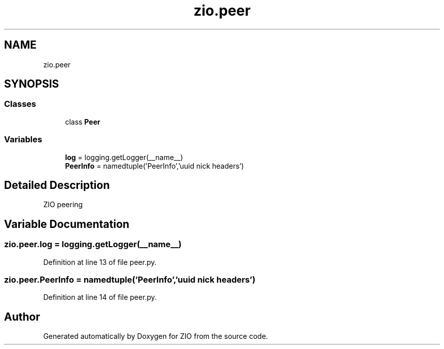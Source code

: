 .TH "zio.peer" 3 "Tue Feb 4 2020" "ZIO" \" -*- nroff -*-
.ad l
.nh
.SH NAME
zio.peer
.SH SYNOPSIS
.br
.PP
.SS "Classes"

.in +1c
.ti -1c
.RI "class \fBPeer\fP"
.br
.in -1c
.SS "Variables"

.in +1c
.ti -1c
.RI "\fBlog\fP = logging\&.getLogger(__name__)"
.br
.ti -1c
.RI "\fBPeerInfo\fP = namedtuple('PeerInfo','uuid nick headers')"
.br
.in -1c
.SH "Detailed Description"
.PP 

.PP
.nf
ZIO peering

.fi
.PP
 
.SH "Variable Documentation"
.PP 
.SS "zio\&.peer\&.log = logging\&.getLogger(__name__)"

.PP
Definition at line 13 of file peer\&.py\&.
.SS "zio\&.peer\&.PeerInfo = namedtuple('PeerInfo','uuid nick headers')"

.PP
Definition at line 14 of file peer\&.py\&.
.SH "Author"
.PP 
Generated automatically by Doxygen for ZIO from the source code\&.
